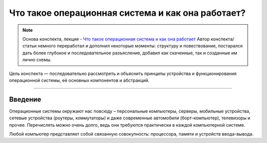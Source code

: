Что такое операционная система и как она работает?
======================================================

.. note::
    Основа конспекта, лекция - `Что такое операционная система и как она работает <https://www.youtube.com/watch?v=hb9CTGSJm88&list=PLlb7e2G7aSpRgsZVTYYbpqiFrIcIpf8kp>`_
    Автор конспекта/статьи немного переработал и дополнил некоторые моменты: структуру и повествование, постарался дать более глубокое и последовательное разъясление, добавил как скаченные, так и созданные им лично схемы.

Цель конспекта — последовательно рассмотреть и объяснить принципы устройства и функционирования операционной системы, её основных компонентов и абстракций. 

--------

Введение
----------------

Операционные системы окружают нас повсюду – персональные компьютеры, серверы, мобильные устройства, сетевые устройства (роутеры, коммутаторы) и даже современные автомобили (борт-компьютер), телевизоры и прочее. Перечислять можно очень долго, ведь они требуются практически в каждой компьютерной системе.

Любой компьютер представляет собой связанную совокупность: процессора, памяти и устройств ввода-вывода. 